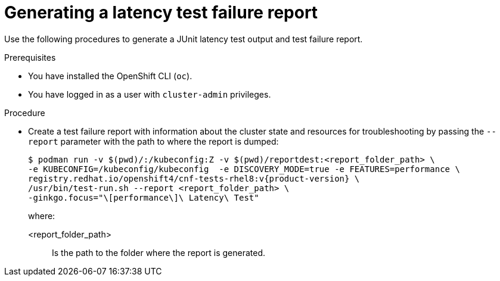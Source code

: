 // Module included in the following assemblies:
//
// * scalability_and_performance/cnf-performing-platform-verification-latency-tests.adoc

:_mod-docs-content-type: PROCEDURE
[id="cnf-performing-end-to-end-tests-test-failure-report_{context}"]
= Generating a latency test failure report

Use the following procedures to generate a JUnit latency test output and test failure report.

.Prerequisites

* You have installed the OpenShift CLI (`oc`).

* You have logged in as a user with `cluster-admin` privileges.

.Procedure

* Create a test failure report with information about the cluster state and resources for troubleshooting by passing the `--report` parameter with the path to where the report is dumped:
+
[source,terminal,subs="attributes+"]
----
$ podman run -v $(pwd)/:/kubeconfig:Z -v $(pwd)/reportdest:<report_folder_path> \
-e KUBECONFIG=/kubeconfig/kubeconfig  -e DISCOVERY_MODE=true -e FEATURES=performance \
registry.redhat.io/openshift4/cnf-tests-rhel8:v{product-version} \
/usr/bin/test-run.sh --report <report_folder_path> \
-ginkgo.focus="\[performance\]\ Latency\ Test"
----
+
where:
+
--
<report_folder_path> :: Is the path to the folder where the report is generated.
--
